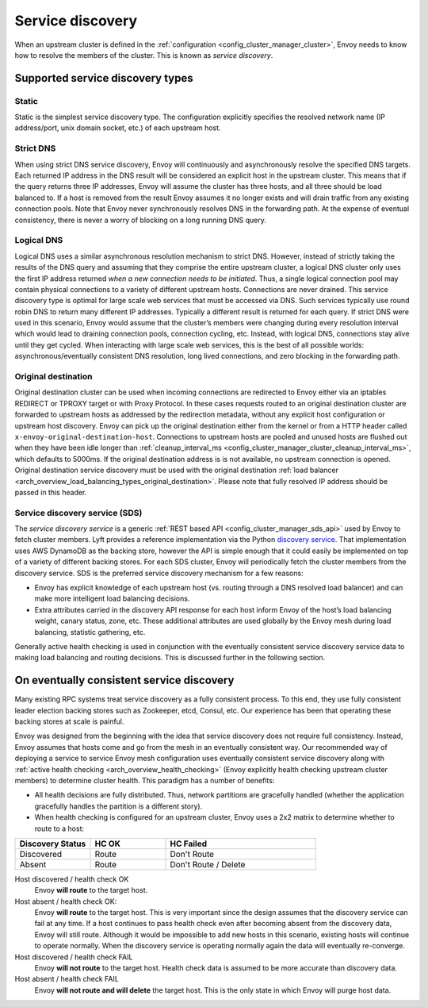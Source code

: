 .. _arch_overview_service_discovery:

Service discovery
=================

When an upstream cluster is defined in the :ref:`configuration <config_cluster_manager_cluster>`,
Envoy needs to know how to resolve the members of the cluster. This is known as *service discovery*.

.. _arch_overview_service_discovery_types:

Supported service discovery types
---------------------------------

.. _arch_overview_service_discovery_types_static:

Static
^^^^^^

Static is the simplest service discovery type. The configuration explicitly specifies the resolved
network name (IP address/port, unix domain socket, etc.) of each upstream host.

.. _arch_overview_service_discovery_types_strict_dns:

Strict DNS
^^^^^^^^^^

When using strict DNS service discovery, Envoy will continuously and asynchronously resolve the
specified DNS targets. Each returned IP address in the DNS result will be considered an explicit
host in the upstream cluster. This means that if the query returns three IP addresses, Envoy will
assume the cluster has three hosts, and all three should be load balanced to. If a host is removed
from the result Envoy assumes it no longer exists and will drain traffic from any existing
connection pools. Note that Envoy never synchronously resolves DNS in the forwarding path. At the
expense of eventual consistency, there is never a worry of blocking on a long running DNS query.

.. _arch_overview_service_discovery_types_logical_dns:

Logical DNS
^^^^^^^^^^^

Logical DNS uses a similar asynchronous resolution mechanism to strict DNS. However, instead of
strictly taking the results of the DNS query and assuming that they comprise the entire upstream
cluster, a logical DNS cluster only uses the first IP address returned *when a new connection needs
to be initiated*. Thus, a single logical connection pool may contain physical connections to a
variety of different upstream hosts. Connections are never drained. This service discovery type is
optimal for large scale web services that must be accessed via DNS. Such services typically use
round robin DNS to return many different IP addresses. Typically a different result is returned for
each query. If strict DNS were used in this scenario, Envoy would assume that the cluster’s members
were changing during every resolution interval which would lead to draining connection pools,
connection cycling, etc. Instead, with logical DNS, connections stay alive until they get cycled.
When interacting with large scale web services, this is the best of all possible worlds:
asynchronous/eventually consistent DNS resolution, long lived connections, and zero blocking in the
forwarding path.

.. _arch_overview_service_discovery_types_original_destination:

Original destination
^^^^^^^^^^^^^^^^^^^^

Original destination cluster can be used when incoming connections are redirected to Envoy either
via an iptables REDIRECT or TPROXY target or with Proxy Protocol. In these cases requests routed
to an original destination cluster are forwarded to upstream hosts as addressed by the redirection
metadata, without any explicit host configuration or upstream host discovery. Envoy can pick up 
the original destination either from the kernel or from a HTTP header called ``x-envoy-original-destination-host``.
Connections to upstream hosts are pooled and unused hosts are flushed out when they have been idle longer than
:ref:`cleanup_interval_ms <config_cluster_manager_cluster_cleanup_interval_ms>`, which defaults to
5000ms. If the original destination address is is not available, no upstream connection is opened.
Original destination service discovery must be used with the original destination :ref:`load
balancer <arch_overview_load_balancing_types_original_destination>`. Please note that
fully resolved IP address should be passed in this header.

.. _arch_overview_service_discovery_types_sds:

Service discovery service (SDS)
^^^^^^^^^^^^^^^^^^^^^^^^^^^^^^^

The *service discovery service* is a generic :ref:`REST based API <config_cluster_manager_sds_api>`
used by Envoy to fetch cluster members. Lyft provides a reference implementation via the Python
`discovery service <https://github.com/lyft/discovery>`_. That implementation uses AWS DynamoDB as
the backing store, however the API is simple enough that it could easily be implemented on top of a
variety of different backing stores. For each SDS cluster, Envoy will periodically fetch the cluster
members from the discovery service. SDS is the preferred service discovery mechanism for a few
reasons:

* Envoy has explicit knowledge of each upstream host (vs. routing through a DNS resolved load
  balancer) and can make more intelligent load balancing decisions.
* Extra attributes carried in the discovery API response for each host inform Envoy of the host’s
  load balancing weight, canary status, zone, etc. These additional attributes are used globally
  by the Envoy mesh during load balancing, statistic gathering, etc.

Generally active health checking is used in conjunction with the eventually consistent service
discovery service data to making load balancing and routing decisions. This is discussed further in
the following section.

.. _arch_overview_service_discovery_eventually_consistent:

On eventually consistent service discovery
------------------------------------------

Many existing RPC systems treat service discovery as a fully consistent process. To this end, they
use fully consistent leader election backing stores such as Zookeeper, etcd, Consul, etc. Our
experience has been that operating these backing stores at scale is painful.

Envoy was designed from the beginning with the idea that service discovery does not require full
consistency. Instead, Envoy assumes that hosts come and go from the mesh in an eventually consistent
way. Our recommended way of deploying a service to service Envoy mesh configuration uses eventually
consistent service discovery along with :ref:`active health checking <arch_overview_health_checking>`
(Envoy explicitly health checking upstream cluster members) to determine cluster health. This
paradigm has a number of benefits:

* All health decisions are fully distributed. Thus, network partitions are gracefully handled
  (whether the application gracefully handles the partition is a different story).
* When health checking is configured for an upstream cluster, Envoy uses a 2x2 matrix to determine
  whether to route to a host:

.. csv-table::
  :header: Discovery Status, HC OK, HC Failed
  :widths: 1, 1, 2

  Discovered, Route, Don't Route
  Absent, Route, Don't Route / Delete

Host discovered / health check OK
  Envoy **will route** to the target host.

Host absent / health check OK:
  Envoy **will route** to the target host. This is very important since the design assumes that the
  discovery service can fail at any time. If a host continues to pass health check even after becoming
  absent from the discovery data, Envoy will still route. Although it would be impossible to add new
  hosts in this scenario, existing hosts will continue to operate normally. When the discovery service
  is operating normally again the data will eventually re-converge.

Host discovered / health check FAIL
  Envoy **will not route** to the target host. Health check data is assumed to be more accurate than
  discovery data.

Host absent / health check FAIL
  Envoy **will not route and will delete** the target host. This
  is the only state in which Envoy will purge host data.

